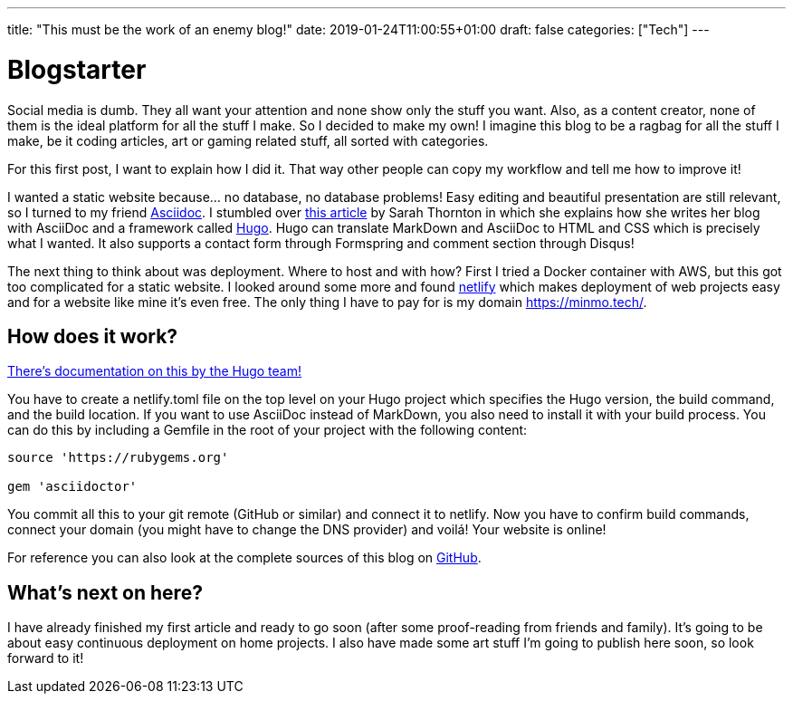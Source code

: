 ---
title: "This must be the work of an enemy blog!"
date: 2019-01-24T11:00:55+01:00
draft: false
categories: ["Tech"]
---

= Blogstarter

Social media is dumb. They all want your attention and none show only the stuff you want.
Also, as a content creator, none of them is the ideal platform for all the stuff I make.
So I decided to make my own!
I imagine this blog to be a ragbag for all the stuff I make, be it coding articles, art or gaming related stuff,
all sorted with categories.

For this first post, I want to explain how I did it.
That way other people can copy my workflow and tell me how to improve it!

I wanted a static website because... no database, no database problems!
Easy editing and beautiful presentation are still relevant, so I turned to my friend https://asciidoctor.org/[Asciidoc].
I stumbled over https://opensource.com/article/17/8/asciidoc-web-development[this article] by Sarah Thornton in which she
explains how she writes her blog with AsciiDoc and a framework called https://gohugo.io/[Hugo].
Hugo can translate MarkDown and AsciiDoc to HTML and CSS which is precisely what I wanted.
It also supports a contact form through Formspring and comment section through Disqus!

The next thing to think about was deployment. Where to host and with how?
First I tried a Docker container with AWS, but this got too complicated for a static website.
I looked around some more and found https://www.netlify.com/[netlify] which makes deployment of web projects easy and
for a website like mine it's even free. The only thing I have to pay for is my domain https://minmo.tech/.

== How does it work?

https://gohugo.io/hosting-and-deployment/hosting-on-netlify/[There's documentation on this by the Hugo team!]

You have to create a netlify.toml file on the top level on your Hugo project which specifies the Hugo version, the build
command, and the build location.
If you want to use AsciiDoc instead of MarkDown, you also need to install it with your build process.
You can do this by including a Gemfile in the root of your project with the following content:
```
source 'https://rubygems.org'

gem 'asciidoctor'

```
You commit all this to your git remote (GitHub or similar) and connect it to netlify.
Now you have to confirm build commands, connect your domain (you might have to change the DNS provider) and voilá!
Your website is online!

For reference you can also look at the complete sources of this blog on https://github.com/juligreen/MinmoTech[GitHub].

== What's next on here?

I have already finished my first article and ready to go soon (after some proof-reading from friends and family).
It's going to be about easy continuous deployment on home projects.
I also have made some art stuff I'm going to publish here soon, so look forward to it!